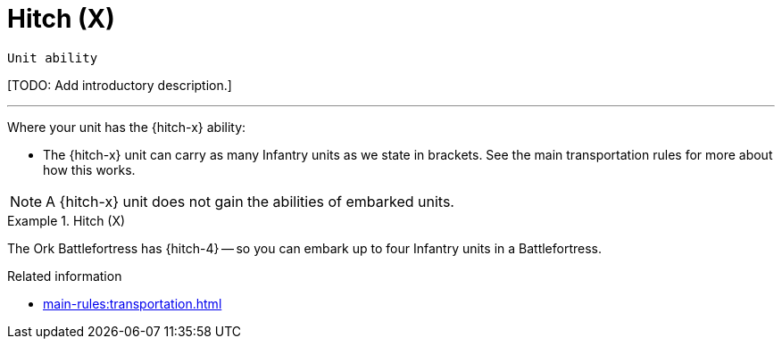 = Hitch (X)

`Unit ability`

{blank}[TODO: Add introductory description.]

---

Where your unit has the {hitch-x} ability:

* The {hitch-x} unit can carry as many Infantry units as we state in brackets.
See the main transportation rules for more about how this works.

NOTE: A {hitch-x} unit does not gain the abilities of embarked units.

.Hitch (X)
====
The Ork Battlefortress has {hitch-4} -- so you can embark up to four Infantry units in a Battlefortress.
====

.Related information
* xref:main-rules:transportation.adoc[]
